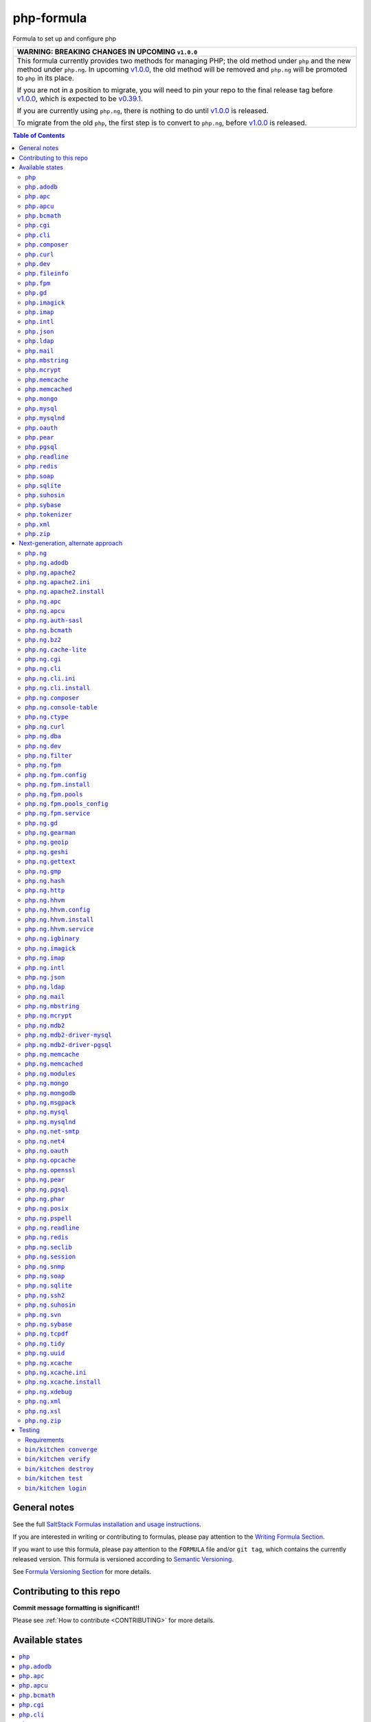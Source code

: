 .. _readme:

php-formula
===========

|img_travis| |img_sr|

.. |img_travis| image:: https://travis-ci.com/saltstack-formulas/php-formula.svg?branch=master
   :alt: Travis CI Build Status
   :scale: 100%
   :target: https://travis-ci.com/saltstack-formulas/php-formula
.. |img_sr| image:: https://img.shields.io/badge/%20%20%F0%9F%93%A6%F0%9F%9A%80-semantic--release-e10079.svg
   :alt: Semantic Release
   :scale: 100%
   :target: https://github.com/semantic-release/semantic-release

Formula to set up and configure php

.. list-table::
   :name: banner-breaking-changes-v1.0.0
   :header-rows: 1
   :widths: 1

   * - WARNING: BREAKING CHANGES IN UPCOMING ``v1.0.0``
   * - This formula currently provides two methods for managing PHP; the old method
       under ``php`` and the new method under ``php.ng``.
       In upcoming `v1.0.0 <https://github.com/saltstack-formulas/php-formula/releases/tag/v1.0.0>`_,
       the old method will be removed and ``php.ng`` will be promoted to ``php`` in its place.

       If you are not in a position to migrate, you will need to pin your repo to
       the final release tag before
       `v1.0.0 <https://github.com/saltstack-formulas/php-formula/releases/tag/v1.0.0>`_,
       which is expected to be
       `v0.39.1 <https://github.com/saltstack-formulas/php-formula/releases/tag/v0.39.1>`_.

       If you are currently using ``php.ng``, there is nothing to do until
       `v1.0.0 <https://github.com/saltstack-formulas/php-formula/releases/tag/v1.0.0>`_
       is released.

       To migrate from the old ``php``, the first step is to convert to ``php.ng``,
       before `v1.0.0 <https://github.com/saltstack-formulas/php-formula/releases/tag/v1.0.0>`_
       is released.

.. contents:: **Table of Contents**

General notes
-------------

See the full `SaltStack Formulas installation and usage instructions
<https://docs.saltstack.com/en/latest/topics/development/conventions/formulas.html>`_.

If you are interested in writing or contributing to formulas, please pay attention to the `Writing Formula Section
<https://docs.saltstack.com/en/latest/topics/development/conventions/formulas.html#writing-formulas>`_.

If you want to use this formula, please pay attention to the ``FORMULA`` file and/or ``git tag``,
which contains the currently released version. This formula is versioned according to `Semantic Versioning <http://semver.org/>`_.

See `Formula Versioning Section <https://docs.saltstack.com/en/latest/topics/development/conventions/formulas.html#versioning>`_ for more details.

Contributing to this repo
-------------------------

**Commit message formatting is significant!!**

Please see :ref:`How to contribute <CONTRIBUTING>` for more details.

Available states
----------------

.. contents::
    :local:

``php``
^^^^^^^

Installs the php package.

``php.adodb``
^^^^^^^^^^^^^

Installs the php-adodb package.

``php.apc``
^^^^^^^^^^^

Installs the php-apc package.
Disabled by default on opensuse need server:php repo

``php.apcu``
^^^^^^^^^^^^

Installs the php-apcu package.
Disabled by default on opensuse need server:php repo

``php.bcmath``
^^^^^^^^^^^^^^

Installs the php-bcmath package.

``php.cgi``
^^^^^^^^^^^

Installs the php-cgi package.
Disabled on opensuse not available, only fastcgi

``php.cli``
^^^^^^^^^^^

Installs the php-cli package.

``php.composer``
^^^^^^^^^^^^^^^^

Installs [composer](https://getcomposer.org) and keeps it updated.

``php.curl``
^^^^^^^^^^^^

Installs the php5-curl package on Debian, and ensures that curl itself is
installed for RedHat systems, this is due to the curl libs being provided by
php-common, which will get installed with the main php package.

``php.dev``
^^^^^^^^^^^

Installs the php-dev package.

``php.fileinfo``
^^^^^^^^^^^^^^^^

Installs the php-fileinfo package and enables it.

``php.fpm``
^^^^^^^^^^^

Installs the php-fpm package, starts the service, and enables it.

``php.gd``
^^^^^^^^^^

Installs the php-gd package.

``php.imagick``
^^^^^^^^^^^^^^^

Installs the php-imagick package.
Disabled on opensuse not available.

``php.imap``
^^^^^^^^^^^^

Installs the php-imap package.

``php.intl``
^^^^^^^^^^^^

Installs the php-intl package.

``php.json``
^^^^^^^^^^^^

Installs the php-json package.

``php.ldap``
^^^^^^^^^^^^

Installs the php-ldap package.

``php.mail``
^^^^^^^^^^^^

Installs the php-mail package.

``php.mbstring``
^^^^^^^^^^^^^^^^

Installs the php-mbstring package.

``php.mcrypt``
^^^^^^^^^^^^^^

Installs the php-mcrypt package.

``php.memcache``
^^^^^^^^^^^^^^^^

Installs the php-memcache package.
Disabled on opensuse need server:php:extensions repo

``php.memcached``
^^^^^^^^^^^^^^^^^

Installs the php-memcached package.
Disabled on opensuse need server:php:extensions repo

``php.mongo``
^^^^^^^^^^^^^

Installs the php-mongo package.
Disabled on opensuse need server:php:extensions repo

``php.mysql``
^^^^^^^^^^^^^

Installs the php-mysql package.

``php.mysqlnd``
^^^^^^^^^^^^^^^

Installs the php-mysqlnd package.
Disabled on opensuse no package.

``php.oauth``
^^^^^^^^^^^^^

Installs the php-oauth package.

``php.pear``
^^^^^^^^^^^^

Installs the php-pear package.

``php.pgsql``
^^^^^^^^^^^^^

Installs the php-pgsql package.

``php.readline``
^^^^^^^^^^^^^^^^

Installs the php-readline package.

``php.redis``
^^^^^^^^^^^^^

Installs the php-redis package.
Disabled on opensuse need server:php:extensions repo

``php.soap``
^^^^^^^^^^^^

Installs the php-soap package.

``php.sqlite``
^^^^^^^^^^^^^^

Installs the php-sqlite package,

``php.suhosin``
^^^^^^^^^^^^^^^

Installs the php-suhosin package.

``php.sybase``
^^^^^^^^^^^^^^

Installs the php-sybase package for Sybase/MS-SQL. Debian / Ubuntu as RedHat has no similar package.

``php.tokenizer``
^^^^^^^^^^^^^^^^^

Installs the php-tokenizer package and enables it.

``php.xml``
^^^^^^^^^^^

Installs the php-xml package.

``php.zip``
^^^^^^^^^^^

Installs the php-zip package.

Next-generation, alternate approach
-----------------------------------

The following states provide an alternate approach to managing PHP and FPM
pools, as well as code organization. Please provide feedback by filing issues,
discussing in ``#salt`` in Freenode and the mailing list as normal.

**Note:** php.ng states require the merge parameter of salt.modules.pillar.get(),
first available in the Helium release.

.. contents::
    :local:

``php.ng``
^^^^^^^^^^

Installs the php package.

``php.ng.adodb``
^^^^^^^^^^^^^^^^

Installs the php-adodb package.

``php.ng.apache2``
^^^^^^^^^^^^^^^^^^

Meta-state that combines `php.ng.apache2.install`_ and `php.ng.apache2.ini`_.

``php.ng.apache2.ini``
^^^^^^^^^^^^^^^^^^^^^^

Manages the apache2 php.ini file

``php.ng.apache2.install``
^^^^^^^^^^^^^^^^^^^^^^^^^^

Installs the apache2 and libapache2-mod-php5 package. Debian Only.

``php.ng.apc``
^^^^^^^^^^^^^^

Installs the php-apc package.
Disabled on opensuse need server:php repo

``php.ng.apcu``
^^^^^^^^^^^^^^^

Installs the php-apcu package.
Disabled on opensuse need server:php repo

``php.ng.auth-sasl``
^^^^^^^^^^^^^^^^^^^^

Installs the php-auth-sasl package.

``php.ng.bcmath``
^^^^^^^^^^^^^^^^^

Installs the php-bcmath package.

``php.ng.bz2``
^^^^^^^^^^^^^^

Installs the php-bz2 package.

``php.ng.cache-lite``
^^^^^^^^^^^^^^^^^^^^^

Installs the php-cache-lite package.

``php.ng.cgi``
^^^^^^^^^^^^^^

Installs the php-cgi package.
Disabled on opensuse only php5-fastcgi available.

``php.ng.cli``
^^^^^^^^^^^^^^

Meta-state that combines `php.ng.cli.install`_ and `php.ng.cli.ini`_.

``php.ng.cli.ini``
^^^^^^^^^^^^^^^^^^

Manages the php-cli ini file.

``php.ng.cli.install``
^^^^^^^^^^^^^^^^^^^^^^

Installs the php-cli package.

``php.ng.composer``
^^^^^^^^^^^^^^^^^^^

Installs [composer](https://getcomposer.org) and keeps it updated.

``php.ng.console-table``
^^^^^^^^^^^^^^^^^^^^^^^^

Installs the php-console-table package.

``php.ng.ctype``
^^^^^^^^^^^^^^^^

Installs the php-ctype package.

``php.ng.curl``
^^^^^^^^^^^^^^^

Installs the php5-curl package on Debian, and ensures that curl itself is
installed for RedHat systems, this is due to the curl libs being provided by
php-common, which will get installed with the main php package.

``php.ng.dba``
^^^^^^^^^^^^^^

Installs the php-dba package.

``php.ng.dev``
^^^^^^^^^^^^^^

Installs the php5-dev and build-essential package.

``php.ng.filter``
^^^^^^^^^^^^^^^^^

Installs the php-filter package.

``php.ng.fpm``
^^^^^^^^^^^^^^

Meta-state that combines all php.ng.fpm states.

``php.ng.fpm.config``
^^^^^^^^^^^^^^^^^^^^^

Manages the (non-pool) php-fpm config files.

``php.ng.fpm.install``
^^^^^^^^^^^^^^^^^^^^^^

Installs the php-fpm package.

``php.ng.fpm.pools``
^^^^^^^^^^^^^^^^^^^^

Meta-state that combines `php.ng.fpm.service`_ and `php.ng.fpm.pools_config`_

``php.ng.fpm.pools_config``
^^^^^^^^^^^^^^^^^^^^^^^^^^^

Manages php-fpm pool config files.

``php.ng.fpm.service``
^^^^^^^^^^^^^^^^^^^^^^

Manages the php-fpm service.

``php.ng.gd``
^^^^^^^^^^^^^

Installs the php-gd package.

``php.ng.gearman``
^^^^^^^^^^^^^^^^^^

Installs the php-gearman package.

``php.ng.geoip``
^^^^^^^^^^^^^^^^

Installs the php-geoip package.

``php.ng.geshi``
^^^^^^^^^^^^^^^^

Installs the php-geshi package.

``php.ng.gettext``
^^^^^^^^^^^^^^^^^^

Installs the php-gettext package.

``php.ng.gmp``
^^^^^^^^^^^^^^

Installs the php-gmp package. Debian Only.

``php.ng.hash``
^^^^^^^^^^^^^^^

Installs the php-hash package.

``php.ng.http``
^^^^^^^^^^^^^^^

Installs the php-http package.

``php.ng.hhvm``
^^^^^^^^^^^^^^^

Meta-state that combines php.ng.hhvm states

``php.ng.hhvm.config``
^^^^^^^^^^^^^^^^^^^^^^

Manages the php-hhvm config files

``php.ng.hhvm.install``
^^^^^^^^^^^^^^^^^^^^^^^

Installs the php-hhvm package

``php.ng.hhvm.repo``
^^^^^^^^^.REPO^^^^^^

Configures the hhvm repo for debian/ubuntu

``php.ng.hhvm.service``
^^^^^^^^^^^^^^^^^^^^^^^

Manages the php-hhvm service.

``php.ng.igbinary``
^^^^^^^^^^^^^^^^^^^

Installs the php-igbinary package.

``php.ng.imagick``
^^^^^^^^^^^^^^^^^^

Installs the php-imagick package.
Disabled on opensuse no package.

``php.ng.imap``
^^^^^^^^^^^^^^^

Installs the php-imap package.

``php.ng.intl``
^^^^^^^^^^^^^^^

Installs the php-intl package.

``php.ng.json``
^^^^^^^^^^^^^^^

Installs the php-json package.

``php.ng.ldap``
^^^^^^^^^^^^^^^

Installs the php-ldap package.

``php.ng.mail``
^^^^^^^^^^^^^^^

Installs the php-mail package.

``php.ng.mbstring``
^^^^^^^^^^^^^^^^^^^

Installs the php-mbstring package.

``php.ng.mcrypt``
^^^^^^^^^^^^^^^^^

Installs the php-mcrypt package.

``php.ng.mdb2``
^^^^^^^^^^^^^^^

Installs the php-mdb2 package.

``php.ng.mdb2-driver-mysql``
^^^^^^^^^^^^^^^^^^^^^^^^^^^^

Installs the php-mdb2-driver-mysql package.

``php.ng.mdb2-driver-pgsql``
^^^^^^^^^^^^^^^^^^^^^^^^^^^^

Installs the php-mdb2-driver-pgsql package.

``php.ng.memcache``
^^^^^^^^^^^^^^^^^^^

Installs the php-memcache package.
Disabled on opensuse need server:php:extensions repo

``php.ng.memcached``
^^^^^^^^^^^^^^^^^^^^

Installs the php-memcached package.
Disabled on opensuse need server:php:extensions repo

``php.ng.modules``
^^^^^^^^^^^^^^^^^^

Calls ``php.ng.<name>`` for each entry in ``php:ng:modules`` if available, or
try to install the matching packages that can be set via from
``php:ng:lookup:pkgs``

``php.ng.mongo``
^^^^^^^^^^^^^^^^

Installs the php-mongo package.

``php.ng.mongodb``
^^^^^^^^^^^^^^^^^^

Installs the php-mongodb package.

``php.ng.msgpack``
^^^^^^^^^^^^^^^^^^

Installs the php-msgpack package.

``php.ng.mysql``
^^^^^^^^^^^^^^^^

Installs the php-mysql package.

``php.ng.mysqlnd``
^^^^^^^^^^^^^^^^^^

Installs the php-mysqlnd package.
Disabled on opensuse no package.

``php.ng.net-smtp``
^^^^^^^^^^^^^^^^^^^

Installs the php-net-smtp package.

``php.ng.net4``
^^^^^^^^^^^^^^^

Installs the php-net4 package.

``php.ng.net6``
^^^^^^^^^^^NET6

Installs the php-net6 package.

``php.ng.oauth``
^^^^^^^^^^^^^^^^

Installs the php-oauth package.

``php.ng.opcache``
^^^^^^^^^^^^^^^^^^

Installs the php-opcache package.

``php.ng.openssl``
^^^^^^^^^^^^^^^^^^

Installs the php-openssl package.

``php.ng.pear``
^^^^^^^^^^^^^^^

Installs the php-pear package.

``php.ng.pgsql``
^^^^^^^^^^^^^^^^

Installs the php-pgsql package.

``php.ng.phar``
^^^^^^^^^^^^^^^

Installs the php-phar package.

``php.ng.posix``
^^^^^^^^^^^^^^^^

Installs the php-posix package.

``php.ng.pspell``
^^^^^^^^^^^^^^^^^

Installs the php-pspell package.

``php.ng.readline``
^^^^^^^^^^^^^^^^^^^

Installs the php-readline package.

``php.ng.redis``
^^^^^^^^^^^^^^^^

Installs the php-redis package.
Disabled on opensuse need server:php:extensions repo

``php.ng.seclib``
^^^^^^^^^^^^^^^^^

Installs the php-seclib package.

``php.ng.session``
^^^^^^^^^^^^^^^^^^

Installs the php-session package.

``php.ng.snmp``
^^^^^^^^^^^^^^^

Installs the php-snmp package.

``php.ng.soap``
^^^^^^^^^^^^^^^

Installs the php-soap package.

``php.ng.sqlite``
^^^^^^^^^^^^^^^^^

Installs the php-sqlite package,

``php.ng.ssh2``
^^^^^^^^^^^^^^^

Installs the php-ssh2 package,

``php.ng.suhosin``
^^^^^^^^^^^^^^^^^^

Installs the php-suhosin package.

``php.ng.svn``
^^^^^^^^^^^^^^

Installs the php-svn package.

``php.ng.sybase``
^^^^^^^^^^^^^^^^^

Installs the php-sybase package.

``php.ng.tcpdf``
^^^^^^^^^^^^^^^^

Installs the php-tcpdf package.

``php.ng.tidy``
^^^^^^^^^^^^^^^

Installs the php-tidy package.

``php.ng.uuid``
^^^^^^^^^^^^^^^

Installs the php-uuid package.

``php.ng.xcache``
^^^^^^^^^^^^^^^^^

Meta-state that combines `php.ng.xcache.install`_ and `php.ng.xcache.ini`_.

``php.ng.xcache.ini``
^^^^^^^^^^^^^^^^^^^^^

Manages the php-xcache ini file

``php.ng.xcache.install``
^^^^^^^^^^^^^^^^^^^^^^^^^

Installs the php-xcache package.
Disabled on opensuse need server:php:extensions repo

``php.ng.xdebug``
^^^^^^^^^^^^^^^^^

Installs the php-xdebug package.

``php.ng.xml``
^^^^^^^^^^^^^^

Installs the php-xml package.

``php.ng.xsl``
^^^^^^^^^^^^^^

Installs the php-xsl package.

``php.ng.zip``
^^^^^^^^^^^^^^

Installs the php-zip package.

Testing
-------

Linux testing is done with ``kitchen-salt``.

Requirements
^^^^^^^^^^^^

* Ruby
* Docker

.. code-block:: bash

   $ gem install bundler
   $ bundle install
   $ bin/kitchen test [platform]

Where ``[platform]`` is the platform name defined in ``kitchen.yml``,
e.g. ``debian-9-2019-2-py3``.

``bin/kitchen converge``
^^^^^^^^^^^^^^^^^^^^^^^^

Creates the docker instance and runs the ``template`` main state, ready for testing.

``bin/kitchen verify``
^^^^^^^^^^^^^^^^^^^^^^

Runs the ``inspec`` tests on the actual instance.

``bin/kitchen destroy``
^^^^^^^^^^^^^^^^^^^^^^^

Removes the docker instance.

``bin/kitchen test``
^^^^^^^^^^^^^^^^^^^^

Runs all of the stages above in one go: i.e. ``destroy`` + ``converge`` + ``verify`` + ``destroy``.

``bin/kitchen login``
^^^^^^^^^^^^^^^^^^^^^

Gives you SSH access to the instance for manual testing.
